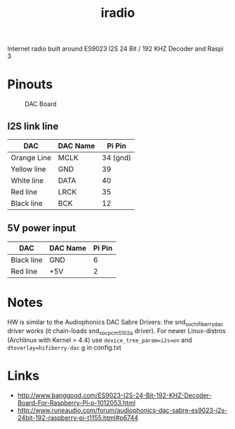  #+TITLE: iradio 

Internet radio built around ES9023 I2S 24 Bit / 192 KHZ Decoder and Raspi 3


* Pinouts
#+CAPTION: DAC Board
#+NAME:   fig:dac-board
[[./pics/board.jpg]]

** I2S link line
| DAC         | DAC Name |   Pi Pin |
|-------------+----------+----------|
| Orange Line | MCLK     | 34 (gnd) |
| Yellow line | GND      |       39 |
| White line  | DATA     |       40 |
| Red line    | LRCK     |       35 |
| Black line  | BCK      |       12 |
 
** 5V power input
| DAC        | DAC Name | Pi Pin |
|------------+----------+--------|
| Black line | GND      |  6     |
| Red line   | +5V      |  2    |


* Notes
 HW is similar to the Audiophonics DAC Sabre Drivers: the snd_soc_hifiberry_dac driver works  (it
 chain-loads snd_soc_pcm5102a driver). For newer Linux-distros (Archlinux with Kernel > 4.4) use
 ~device_tree_param=i2s=on~ and ~dtoverlay=hifiberry-dac~ g in config.txt



* Links
- http://www.banggood.com/ES9023-I2S-24-Bit-192-KHZ-Decoder-Board-For-Raspberry-PI-p-1012053.html
- http://www.runeaudio.com/forum/audiophonics-dac-sabre-es9023-i2s-24bit-192-raspberry-pi-t1155.html#p6744

